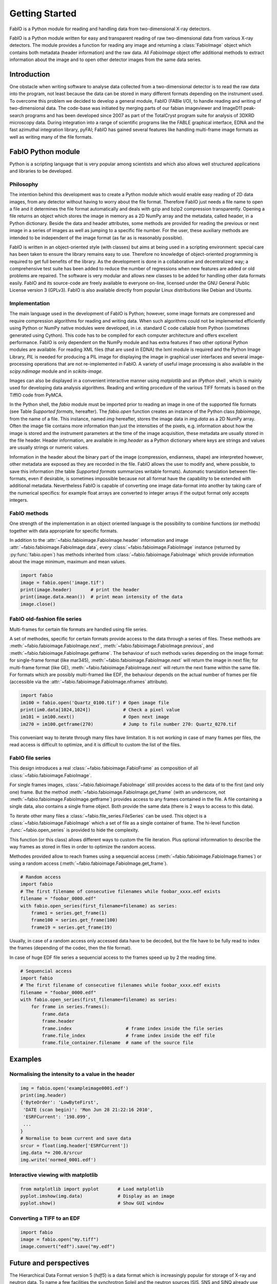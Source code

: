 Getting Started
===============

FabIO is a Python module for reading and handling data from two-dimensional X-ray
detectors.


FabIO is a Python module written for easy and transparent reading
of raw two-dimensional data from various X-ray detectors. The
module provides a function for reading any image and returning a
:class:`FabioImage` object which contains both metadata (header information)
and the raw data. All `FabioImage` object offer additional methods to
extract information about the image and to open other detector
images from the same data series.


Introduction
------------

One obstacle when writing software to analyse data collected from a
two-dimensional detector is to read the raw data into the program,
not least because the data can be stored in many different formats
depending on the instrument used. To overcome this problem we
decided to develop a general module, FabIO (FABle I/O), to handle
reading and writing of two-dimensional data. The code-base was
initiated by merging parts of our fabian imageviewer and
ImageD11 peak-search programs and has been developed
since 2007 as part of the TotalCryst program suite for
analysis of 3DXRD microscopy data. During integration into
a range of scientific programs like the FABLE graphical interface,
EDNA and the fast azimuthal integration library,
pyFAI; FabIO has gained several features like handling
multi-frame image formats as well as writing many of the file
formats.


FabIO Python module
-------------------

Python is a scripting language that is very popular among
scientists and which also allows well structured applications and
libraries to be developed.

Philosophy
..........

The intention behind this development was to create a Python module
which would enable easy reading of 2D data images, from any
detector without having to worry about the file format. Therefore
FabIO just needs a file name to open a file and it determines the
file format automatically and deals with gzip and bzip2
compression transparently. Opening a file returns an object
which stores the image in memory as a 2D NumPy array
and the metadata, called header, in a Python dictionary.
Beside the data and header attributes, some methods are
provided for reading the previous or next image in a series of
images as well as jumping to a specific file number. For the user,
these auxiliary methods are intended to be independent of the image
format (as far as is reasonably possible).

FabIO is written in an object-oriented style (with classes) but
aims at being used in a scripting environment: special care has
been taken to ensure the library remains easy to use. Therefore no
knowledge of object-oriented programming is required to get full
benefits of the library. As the development is done in a
collaborative and decentralized way; a comprehensive test suite has
been added to reduce the number of regressions when new features
are added or old problems are repaired. The software is very
modular and allows new classes to be added for handling other data
formats easily. FabIO and its source-code are freely available to
everyone on-line, licensed under the GNU General Public
License version 3 (GPLv3). FabIO is also available directly from
popular Linux distributions like Debian and Ubuntu.

Implementation
..............

The main language used in the development of FabIO is Python;
however, some image formats are compressed and require
compression algorithms for reading and writing data. When such
algorithms could not be implemented efficiently using Python or
NumPy native modules were developed, in i.e. standard C code
callable from Python (sometimes generated using Cython).
This code has to be compiled for each computer architecture and
offers excellent performance. FabIO is only dependent on the NumPy
module and has extra features if two other optional Python modules
are available. For reading XML files (that are used in EDNA) the
lxml module is required and the Python Image Library, `PIL`
is needed for producing a PIL image for displaying the image
in graphical user interfaces and several image-processing
operations that are not re-implemented in FabIO. A variety of
useful image processing is also available in the `scipy.ndimage`
module and in `scikits-image`.

Images can also be displayed in a convenient interactive manner
using `matplotlib` and an `IPython` shell , which
is mainly used for developing data analysis algorithms. Reading and
writing procedure of the various TIFF formats is based on the
TiffIO code from PyMCA.

In the Python shell, the `fabio` module must be imported prior to
reading an image in one of the supported file formats (see Table
`Supported formats`, hereafter).
The `fabio.open` function creates an instance of the
Python class `fabioimage`, from the name of a file. This instance,
named `img` hereafter, stores the image data in `img.data` as a 2D
NumPy array. Often the image file contains more information than
just the intensities of the pixels, e.g. information about how the
image is stored and the instrument parameters at the time of the
image acquisition, these metadata are usually stored in the file
header. Header information, are available in `img.header` as a
Python dictionary where keys are strings and values are usually
strings or numeric values.

Information in the header about the binary part of the image
(compression, endianness, shape) are interpreted however, other
metadata are exposed as they are recorded in the file. FabIO allows
the user to modify and, where possible, to save this information
(the table `Supported formats` summarizes writable formats).
Automatic translation
between file-formats, even if desirable, is sometimes impossible
because not all format have the capability to be extended with
additional metadata. Nevertheless FabIO is capable of converting
one image data-format into another by taking care of the numerical
specifics: for example float arrays are converted to integer arrays
if the output format only accepts integers.

FabIO methods
.............
One strength of the implementation in an object oriented language
is the possibility to combine functions (or methods) together with
data appropriate for specific formats.

.. image:: img/fabioimage.png

In addition to the :attr:`~fabio.fabioimage.FabioImage.header` information and
image :attr:`~fabio.fabioimage.FabioImage.data`,
every :class:`~fabio.fabioimage.FabioImage` instance (returned
by :py:func:`fabio.open`) has methods inherited from :class:`~fabio.fabioimage.FabioImage` which
provide information about the image minimum, maximum and mean
values.

.. code-block:: python

   import fabio
   image = fabio.open('image.tif')
   print(image.header)       # print the header
   print(image.data.mean())  # print mean intensity of the data
   image.close()


FabIO old-fashion file series
.............................

.. image:: img/fabioimage_old.png

Multi-frames for certain file formats are handled using file series.

A set of methodes, specific for certain formats provide access to the data
through a series of files. These methods are :meth:`~fabio.fabioimage.FabioImage.next`,
:meth:`~fabio.fabioimage.FabioImage.previous`, and :meth:`~fabio.fabioimage.FabioImage.getframe`.
The behaviour of such methods varies depending on the image format: for single-frame
format (like mar345), :meth:`~fabio.fabioimage.FabioImage.next` will return the image in next
file; for multi-frame format (like GE), :meth:`~fabio.fabioimage.FabioImage.next` will return
the next frame within the same file. For formats which are possibly
multi-framed like EDF, the behaviour depends on the actual number
of frames per file (accessible via the :attr:`~fabio.fabioimage.FabioImage.nframes` attribute).

.. code-block:: python

    import fabio
    im100 = fabio.open('Quartz_0100.tif') # Open image file
    print(im0.data[1024,1024])            # Check a pixel value
    im101 = im100.next()                  # Open next image
    im270 = im100.getframe(270)           # Jump to file number 270: Quartz_0270.tif

This conveniant way to iterate through many files have limitation. It is not
working in case of many frames per files, the read access is difficult to
optimize, and it is difficult to custom the list of the files.

FabIO file series
.................

This design introduces a real :class:`~fabio.fabioimage.FabioFrame` as composition
of all :class:`~fabio.fabioimage.FabioImage`.

.. image:: img/fabioframes.png

For single frames images, :class:`~fabio.fabioimage.FabioImage` still provides
access to the data of to the first (and only one) frame. But the method :meth:`~fabio.fabioimage.FabioImage.get_frame`
(with an underscore, not :meth:`~fabio.fabioimage.FabioImage.getframe`) provides access to any frames contained in the file.
A file containing a single data, also contains a single frame object. Both provide the same data
(there is 2 ways to access to this data).

To iterate other many files a :class:`~fabio.file_series.FileSeries` can be used.
This object is a :class:`~fabio.fabioimage.FabioImage` which a set of file as a single container of frame.
The hi-level function :func:`~fabio.open_series` is provided to hide the complexity.

This function (or this class) allows different ways to custom the file iteration.
Plus optional informnation to describe the way frames as stored in files in order
to optimize the random access.

Methodes provided allow to reach frames
using a sequencial access (:meth:`~fabio.fabioimage.FabioImage.frames`)
or using a random access (:meth:`~fabio.fabioimage.FabioImage.get_frame`).

.. code-block:: python

    # Random access
    import fabio
    # The first filename of consecutive filenames while foobar_xxxx.edf exists
    filename = "foobar_0000.edf"
    with fabio.open_series(first_filename=filename) as series:
        frame1 = series.get_frame(1)
        frame100 = series.get_frame(100)
        frame19 = series.get_frame(19)

Usually, in case of a random access only accessed data have to be decoded, but the file
have to be fully read to index the frames (depending of the codec, then the file
format).

In case of huge EDF file series a sequencial access to the frames speed up by
2 the reading time.

.. code-block:: python

    # Sequencial access
    import fabio
    # The first filename of consecutive filenames while foobar_xxxx.edf exists
    filename = "foobar_0000.edf"
    with fabio.open_series(first_filename=filename) as series:
        for frame in series.frames():
            frame.data
            frame.header
            frame.index                    # frame index inside the file series
            frame.file_index               # frame index inside the edf file
            frame.file_container.filename  # name of the source file

Examples
--------

Normalising the intensity to a value in the header
..................................................

.. code-block:: python

    img = fabio.open('exampleimage0001.edf')
    print(img.header)
    {'ByteOrder': 'LowByteFirst',
     'DATE (scan begin)': 'Mon Jun 28 21:22:16 2010',
     'ESRFCurrent': '198.099',
     ...
    }
    # Normalise to beam current and save data
    srcur = float(img.header['ESRFCurrent'])
    img.data *= 200.0/srcur
    img.write('normed_0001.edf')

Interactive viewing with matplotlib
...................................

.. code-block:: python

    from matplotlib import pyplot       # Load matplotlib
    pyplot.imshow(img.data)             # Display as an image
    pyplot.show()                       # Show GUI window

Converting a TIFF to an EDF
...........................

.. code-block:: python

   import fabio
   image = fabio.open("my.tiff")
   image.convert("edf").save("my.edf")

Future and perspectives
-----------------------

The Hierarchical Data Format version 5 (`hdf5`) is a data format which
is increasingly popular for storage of X-ray and neutron data. To
name a few facilities the synchrotron Soleil and the neutron
sources ISIS, SNS and SINQ already use HDF extensively through the
NeXus format. For now, mainly processed or curated data are
stored in this format but new detectors (Eiger from Dectris) are natively
saving data in HDF5. FabIO will rely on H5Py, which
already provides a good HDF5 binding for Python, as an external
dependency, to be able to read and write such HDF5 files.
This starts to be available in version 0.4.0.

Conclusion
----------

FabIO gives an easy way to read and write 2D images when using the
Python computer language. It was originally developed for X-ray
diffraction data but now gives an easy way for scientists to access
and manipulate their data from a wide range of 2D X-ray detectors.
We welcome contributions to further improve the code and hope to
add more file formats in the future.

Acknowledgements
................

We acknowledge Andy Götz and Kenneth Evans for extensive
testing when including the FabIO reader in the Fable image viewer
(Götz et al., 2007).We also thank V. Armando Solé for assistance with
his TiffIO reader and Carsten Gundlach for deployment of FabIO at
the beamlines i711 and i811, MAX IV, and providing bug reports. We
finally acknowledge our colleagues who have reported bugs and
helped to improve FabIO. Financial support was granted by the EU
6th Framework NEST/ADVENTURE project TotalCryst (Poulsen et
al., 2006).


Citation
........


Knudsen, E. B., Sørensen, H. O., Wright, J. P., Goret, G. & Kieffer, J. (2013). J. Appl. Cryst. 46, 537-539.

http://dx.doi.org/10.1107/S0021889813000150


List of file formats that FabIO can read and write
..................................................

In alphabetical order. The listed filename extensions are typical examples.
FabIO tries to deduce the actual format from the file itself and only
uses extensions as a fallback if that fails.

.. csv-table:: Supported formats
   :header: "Python Module", "Detector / Format", "Extension", "Read", "Multi-image", "Write"
   :widths: 30, 30, 20, 10, 15, 10

   "ADSC", "ADSC Quantum", ".img", "Yes", "No", "Yes"
   "Bruker86", "Bruker formats", ".sfrm ", "Yes", "No", "Yes"
   "Bruker100", "Bruker formats", ".sfrm ", "Yes", "No", "Yes"
   "CBF", "CIF binary files", ".cbf ", "Yes", "No", "Yes"
   "DM3", "Gatan Digital Micrograph ", ".dm3 ", "Yes", "No", "No"
   "EDF", "ESRF data format ", ".edf ", "Yes", "Yes ", "Yes"
   "EDNA-XML", "Used by EDNA", ".xml ", "Yes", "No", "No"
   "Eiger", "Dectris format", ".h5", "Yes", "Yes", "Yes"
   "Fit2D", "Fit2D binary format", ".f2d", "Yes", "No", "No"
   "Fit2D mask", "Fit2D mask", ".msk ", "Yes", "No", "Yes"
   "Fit2D spreadsheet", "Fit2D Ascii format", ".spr ", "Yes", "No", "Yes"
   "GE", "General Electric", "", "Yes", "Yes ", "No"
   "JPEG", "Joint Photographic Experts Group", ".jpg", "Yes", "No", "No"
   "JPEG2k", "JPEG 2000", ".jpx", "Yes", "No", "No"
   "Hdf5", "Needs the dataset path", ".h5", "Yes", "Yes", "No"
   "HiPiC", "Hamamatsu CCD", ".tif ", "Yes", "No", "No"
   "kcd", "Nonius KappaCCD", ".kccd ", "Yes", "No", "No"
   "marccd", "MarCCD/Mar165", ".mccd ", "Yes", "No", "No"
   "mar345", "Mar345 image plate", ".mar3450 ", "Yes", "No", "Yes"
   "mpa", "Multi-wire detector", ".mpa", "yes", "No", "No"
   "mrc", "Medical Research Council", ".map", "Yes", "Yes", "No"
   "numpy", "numpy 2D array", ".npy ", "Yes", "No", "Yes"
   "OXD", "Oxford Diffraction", ".img ", "Yes", "No", "Yes"
   "Pixi", "pixi", "", "Yes", "No", "No"
   "pilatus", "Dectris Pilatus Tiff", ".tif ", "Yes", "No", "Yes"
   "PNM", "Portable aNy Map", ".pnm ", "Yes", "No", "Yes"
   "Raxis", "Rigaku Saxs format", ".img", "Yes", "No", "No"
   "spe", "Princeton instrumentation", ".spe", "Yes", "Yes", "No"
   "TIFF", "Tagged Image File Format", ".tif", "Yes", "Yes", "Yes"

Adding new file formats
.......................

We hope it will be relatively easy to add new file formats to FabIO in the future.
Please refere at the *fabio/templateimage.py* file in the source which describes
how to add a new format.





